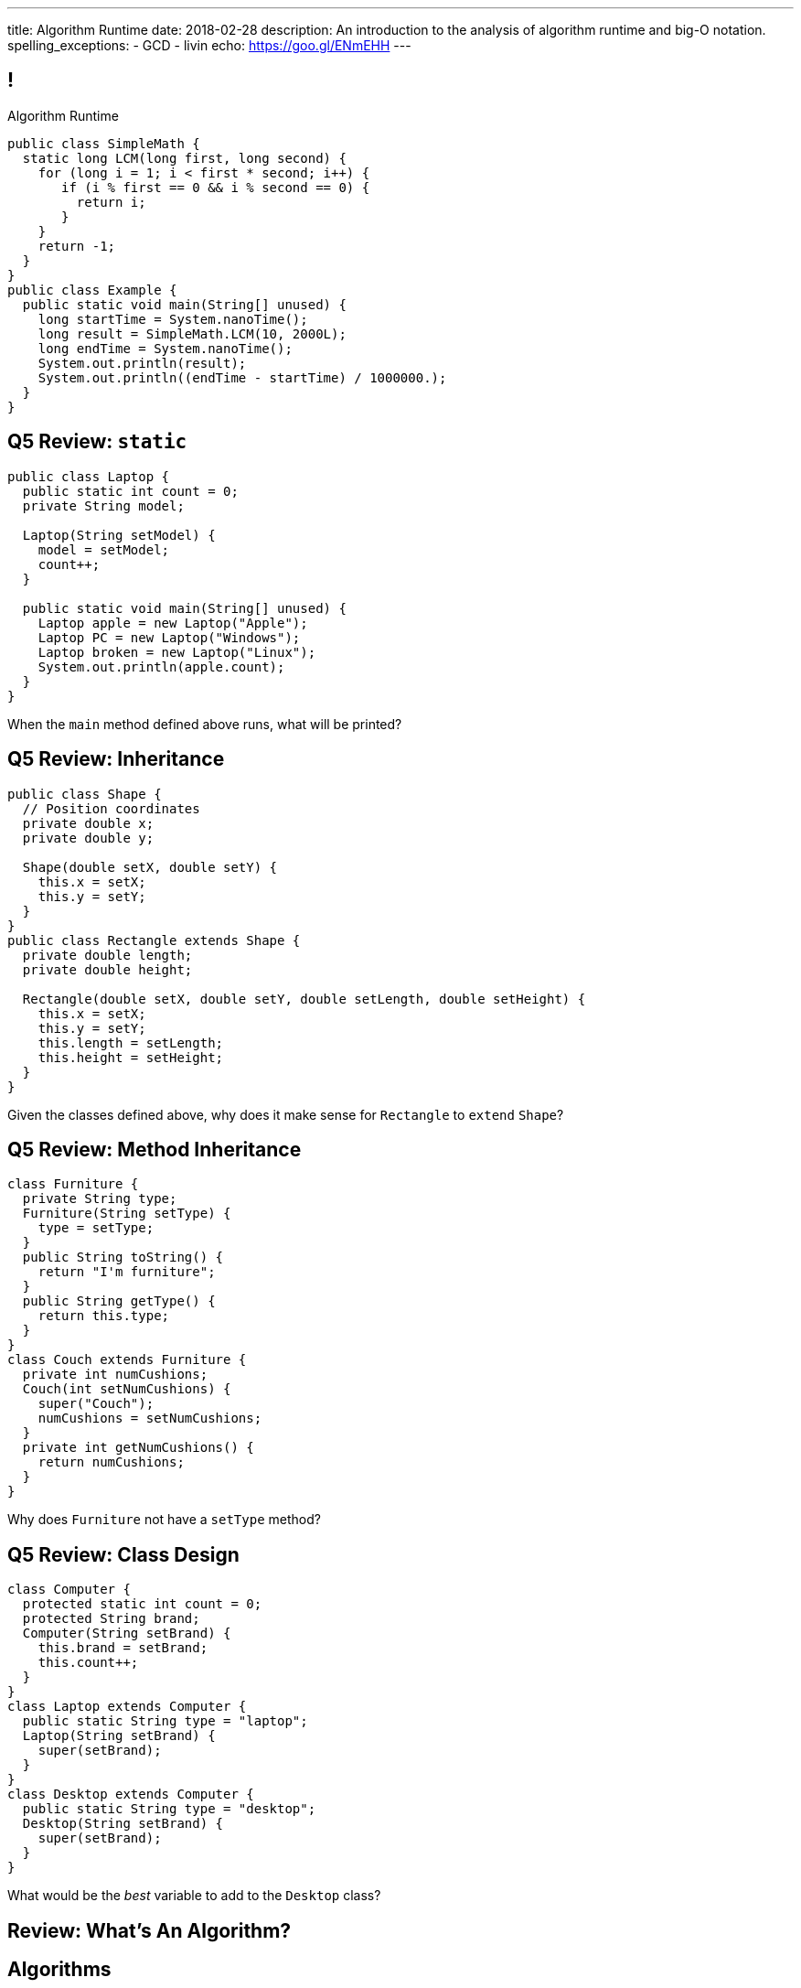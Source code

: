 ---
title: Algorithm Runtime
date: 2018-02-28
description:
  An introduction to the analysis of algorithm runtime and big-O notation.
spelling_exceptions:
  - GCD
  - livin
echo: https://goo.gl/ENmEHH
---

[[ZrRhHAiZmjGVCqKzTkVDkwpNGYoRBTci]]
== !

[.janini.smallest.compiler]
--
++++
<div class="message">Algorithm Runtime</div>
++++
....
public class SimpleMath {
  static long LCM(long first, long second) {
    for (long i = 1; i < first * second; i++) {
       if (i % first == 0 && i % second == 0) {
         return i;
       }
    }
    return -1;
  }
}
public class Example {
  public static void main(String[] unused) {
    long startTime = System.nanoTime();
    long result = SimpleMath.LCM(10, 2000L);
    long endTime = System.nanoTime();
    System.out.println(result);
    System.out.println((endTime - startTime) / 1000000.);
  }
}
....
--

[[bpRTfbCBcBBiyYZPSgnUrTZLkRXauCAx]]
== Q5 Review: `static`

[source,java,role='smaller']
----
public class Laptop {
  public static int count = 0;
  private String model;

  Laptop(String setModel) {
    model = setModel;
    count++;
  }

  public static void main(String[] unused) {
    Laptop apple = new Laptop("Apple");
    Laptop PC = new Laptop("Windows");
    Laptop broken = new Laptop("Linux");
    System.out.println(apple.count);
  }
}
----

When the `main` method defined above runs, what will be printed?

[[OCdlNQVLiQrlRbYHrgzVtGArionktjLy]]
== Q5 Review: Inheritance

[source,java,role='smallest']
----
public class Shape {
  // Position coordinates
  private double x;
  private double y;

  Shape(double setX, double setY) {
    this.x = setX;
    this.y = setY;
  }
}
public class Rectangle extends Shape {
  private double length;
  private double height;

  Rectangle(double setX, double setY, double setLength, double setHeight) {
    this.x = setX;
    this.y = setY;
    this.length = setLength;
    this.height = setHeight;
  }
}
----

Given the classes defined above, why does it make sense for `Rectangle` to
`extend` `Shape`?

[[PKnWiQrqFyGmlwhKMFWqWcWgOLelYXhl]]
== Q5 Review: Method Inheritance

[source,java,role='smallest']
----
class Furniture {
  private String type;
  Furniture(String setType) {
    type = setType;
  }
  public String toString() {
    return "I'm furniture";
  }
  public String getType() {
    return this.type;
  }
}
class Couch extends Furniture {
  private int numCushions;
  Couch(int setNumCushions) {
    super("Couch");
    numCushions = setNumCushions;
  }
  private int getNumCushions() {
    return numCushions;
  }
}
----

Why does `Furniture` not have a `setType` method?

[[vGAdSTtjPlhUNzsPbNqHKjLMFLdFqACH]]
== Q5 Review: Class Design

[source,java,role='smallest']
----
class Computer {
  protected static int count = 0;
  protected String brand;
  Computer(String setBrand) {
    this.brand = setBrand;
    this.count++;
  }
}
class Laptop extends Computer {
  public static String type = "laptop";
  Laptop(String setBrand) {
    super(setBrand);
  }
}
class Desktop extends Computer {
  public static String type = "desktop";
  Desktop(String setBrand) {
    super(setBrand);
  }
}
----

What would be the _best_ variable to add to the `Desktop` class?

[[APTBLvDNNflfqQcKsLtfiOgieqBNXYNw]]
[.oneword]
//
== Review: What's An Algorithm?

[[aUxsyjhTqYgprQGAtYgCJCpFInIbEnMP]]
== Algorithms

[quote]
//
____
https://en.wikipedia.org/wiki/Algorithm[Algorithm]:
//
a process or set of rules to be followed in calculations or other
problem-solving operations, especially by a computer.
//
____

As computer scientists, we implement algorithms by having computers:

[.s]
//
* Perform simple calculations
//
* Store the results
//
* Make simple decisions
//
* Do things over and over again as fast as possible

[[BzRRFIMstyqbRXhqEywqvIoQJUgYebbD]]
== Greatest Common Denominator

[quote]
//
____
//
In mathematics, the
//
https://en.wikipedia.org/wiki/Greatest_common_divisor[greatest common divisor
(GCD)]
//
of two or more integers, which are not all zero, is the largest positive integer
that divides each of the integers.
//
____

[[pjDljAIzRjELOcfeobkDQFRinIBUMrhD]]
== ! GCD Algorithms

++++
<div class="embed-responsive embed-responsive-4by3">
  <iframe class="full embed-responsive-item" src="https://en.wikipedia.org/wiki/Greatest_common_divisor#Calculation"></iframe>
</div>
++++

[[tDXMsVMWQaICoZpNjRwvYQvYvpkBVCKA]]
[.oneword]
== But If We're In A Hurry...
What's a simpler approach?

[[JssrqejyvIyvwsXyrCkspJKxdKDMQLRk]]
== Brute Force Solution

[quote]
//
____
//
https://en.wikipedia.org/wiki/Brute-force_search[Brute force solution]:
//
a very general problem-solving technique that consists of systematically
enumerating all possible candidates for the solution and checking whether each
candidate satisfies the problem's statement.
//
____

[.s]
//
* Computers today are very, _very_ fast
//
* So try the simple thing first
//
* If it's too slow, try something a bit more sophisticated

[[qMuYttxuubacRODFMWhjihipuaPhWYqH]]
== ! GDC Implementation

[.janini.smallest.compiler]
....
public class SimpleMath {
}
public class Example {
  public static void main(String[] unused) {
    System.out.println(SimpleMath.GCD(10, 8));
    System.out.println(SimpleMath.GCD(100, 50));
    System.out.println(SimpleMath.GCD(94677, 65270));
  }
}
....

[[qdXwzQeEINKOPgbceNliwLWeLNyqnSVo]]
== ! Bring the Brute

image::https://cdn.vox-cdn.com/thumbor/wgMcgj6LStdjW-qlLkaHUBsdQzY=/0x0:2048x858/1200x800/filters:focal(834x251:1160x577)/cdn.vox-cdn.com/uploads/chorus_image/image/57442421/hulk_agnarok.0.jpg[role='mx-auto meme',width=640]

[[SAkZunVquojxGluWfhHFkLljmuDEmoNB]]
[.oneword]
== You Don't Need the Fastest Algorithm to Change the World

That's a good thing!

[[KTGrHQJiStmgrdjVjvLJBvdHTokGvbGK]]
== But Speed Eventually Matters

[.lead]
//
Even if you don't at the beginning, you will eventually start to care about how
fast your code runs.
//
For any number of the following reasons:

[.s]
//
* You're embarrassed that your algorithm makes your incredibly fast computer
seem slow
//
* You have to start paying for machines
//
* Your customer tells you that your program is too slow

[[XIAanwdDVyALfCEgZLNQljuMKfylgtld]]
== So How Long Will It Take?

[.lead]
//
How long will our brute force GCD algorithm take?

[.s]
//
* To compute the GCD of 4 and 6
//
* To compute the GCD of 185 and 2045
//
* To compute the GCD of M and N

[[UgJrBAbxmpaEtUFaigwcjbLnlTfcIOoF]]
== Algorithm Analysis

[quote]
//
____
//
https://en.wikipedia.org/wiki/Analysis_of_algorithms[Algorithm analysis]:
//
the determination of the computational complexity of algorithms, that is the
amount of time, storage and/or other resources necessary to execute them.
//
____

[[bzGJKlpimKGIHSRpMdozAZQHDQCfHegP]]
== At The Limit

[.lead]
//
We're usually want to analyze an algorithm in the general case, rather than for
a specific set of input.

[.s]
//
* How does the algorithm perform on arbitrarily difficult or large inputs?
//
* What are the best, average, and worst-case running times?
//
* *How is the algorithm's performance related to its inputs?*

[[xXKIXSgsZGJSFTSMZNCtQZpYYfpYRvuM]]
== Announcements

* link:/MP/4/[MP4] is out and due in less than two weeks. The early deadline is
a week from today. *Please get started.* MP4 is not easy.
//
* Continue to communicate with the course staff about the strike as needed.
We're trying to keep everything up and running.
//
* The grading page has some new features allowing you to evaluate your
performance.
//
https://cs125.cs.illinois.edu/m/grades/[Check it out].
//
* My office hours continue today at 11AM in the lounge outside of Siebel 0226.

// vim: ts=2:sw=2:et
